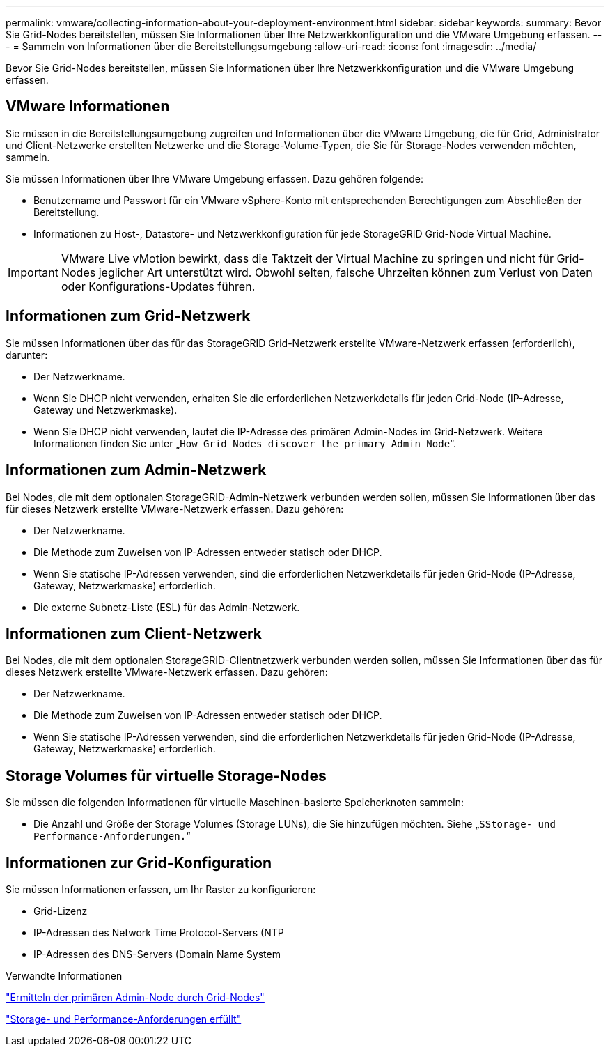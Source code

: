 ---
permalink: vmware/collecting-information-about-your-deployment-environment.html 
sidebar: sidebar 
keywords:  
summary: Bevor Sie Grid-Nodes bereitstellen, müssen Sie Informationen über Ihre Netzwerkkonfiguration und die VMware Umgebung erfassen. 
---
= Sammeln von Informationen über die Bereitstellungsumgebung
:allow-uri-read: 
:icons: font
:imagesdir: ../media/


[role="lead"]
Bevor Sie Grid-Nodes bereitstellen, müssen Sie Informationen über Ihre Netzwerkkonfiguration und die VMware Umgebung erfassen.



== VMware Informationen

Sie müssen in die Bereitstellungsumgebung zugreifen und Informationen über die VMware Umgebung, die für Grid, Administrator und Client-Netzwerke erstellten Netzwerke und die Storage-Volume-Typen, die Sie für Storage-Nodes verwenden möchten, sammeln.

Sie müssen Informationen über Ihre VMware Umgebung erfassen. Dazu gehören folgende:

* Benutzername und Passwort für ein VMware vSphere-Konto mit entsprechenden Berechtigungen zum Abschließen der Bereitstellung.
* Informationen zu Host-, Datastore- und Netzwerkkonfiguration für jede StorageGRID Grid-Node Virtual Machine.



IMPORTANT: VMware Live vMotion bewirkt, dass die Taktzeit der Virtual Machine zu springen und nicht für Grid-Nodes jeglicher Art unterstützt wird. Obwohl selten, falsche Uhrzeiten können zum Verlust von Daten oder Konfigurations-Updates führen.



== Informationen zum Grid-Netzwerk

Sie müssen Informationen über das für das StorageGRID Grid-Netzwerk erstellte VMware-Netzwerk erfassen (erforderlich), darunter:

* Der Netzwerkname.
* Wenn Sie DHCP nicht verwenden, erhalten Sie die erforderlichen Netzwerkdetails für jeden Grid-Node (IP-Adresse, Gateway und Netzwerkmaske).
* Wenn Sie DHCP nicht verwenden, lautet die IP-Adresse des primären Admin-Nodes im Grid-Netzwerk. Weitere Informationen finden Sie unter „`How Grid Nodes discover the primary Admin Node`“.




== Informationen zum Admin-Netzwerk

Bei Nodes, die mit dem optionalen StorageGRID-Admin-Netzwerk verbunden werden sollen, müssen Sie Informationen über das für dieses Netzwerk erstellte VMware-Netzwerk erfassen. Dazu gehören:

* Der Netzwerkname.
* Die Methode zum Zuweisen von IP-Adressen entweder statisch oder DHCP.
* Wenn Sie statische IP-Adressen verwenden, sind die erforderlichen Netzwerkdetails für jeden Grid-Node (IP-Adresse, Gateway, Netzwerkmaske) erforderlich.
* Die externe Subnetz-Liste (ESL) für das Admin-Netzwerk.




== Informationen zum Client-Netzwerk

Bei Nodes, die mit dem optionalen StorageGRID-Clientnetzwerk verbunden werden sollen, müssen Sie Informationen über das für dieses Netzwerk erstellte VMware-Netzwerk erfassen. Dazu gehören:

* Der Netzwerkname.
* Die Methode zum Zuweisen von IP-Adressen entweder statisch oder DHCP.
* Wenn Sie statische IP-Adressen verwenden, sind die erforderlichen Netzwerkdetails für jeden Grid-Node (IP-Adresse, Gateway, Netzwerkmaske) erforderlich.




== Storage Volumes für virtuelle Storage-Nodes

Sie müssen die folgenden Informationen für virtuelle Maschinen-basierte Speicherknoten sammeln:

* Die Anzahl und Größe der Storage Volumes (Storage LUNs), die Sie hinzufügen möchten. Siehe „`SStorage- und Performance-Anforderungen.`“




== Informationen zur Grid-Konfiguration

Sie müssen Informationen erfassen, um Ihr Raster zu konfigurieren:

* Grid-Lizenz
* IP-Adressen des Network Time Protocol-Servers (NTP
* IP-Adressen des DNS-Servers (Domain Name System


.Verwandte Informationen
link:how-grid-nodes-discover-primary-admin-node.html["Ermitteln der primären Admin-Node durch Grid-Nodes"]

link:storage-and-performance-requirements.html["Storage- und Performance-Anforderungen erfüllt"]
